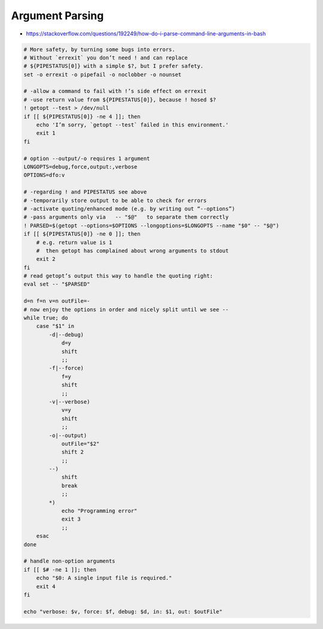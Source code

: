 
Argument Parsing
################
* https://stackoverflow.com/questions/192249/how-do-i-parse-command-line-arguments-in-bash

.. code-block:: sh

    # More safety, by turning some bugs into errors.
    # Without `errexit` you don’t need ! and can replace
    # ${PIPESTATUS[0]} with a simple $?, but I prefer safety.
    set -o errexit -o pipefail -o noclobber -o nounset

    # -allow a command to fail with !’s side effect on errexit
    # -use return value from ${PIPESTATUS[0]}, because ! hosed $?
    ! getopt --test > /dev/null
    if [[ ${PIPESTATUS[0]} -ne 4 ]]; then
        echo 'I’m sorry, `getopt --test` failed in this environment.'
        exit 1
    fi

    # option --output/-o requires 1 argument
    LONGOPTS=debug,force,output:,verbose
    OPTIONS=dfo:v

    # -regarding ! and PIPESTATUS see above
    # -temporarily store output to be able to check for errors
    # -activate quoting/enhanced mode (e.g. by writing out “--options”)
    # -pass arguments only via   -- "$@"   to separate them correctly
    ! PARSED=$(getopt --options=$OPTIONS --longoptions=$LONGOPTS --name "$0" -- "$@")
    if [[ ${PIPESTATUS[0]} -ne 0 ]]; then
        # e.g. return value is 1
        #  then getopt has complained about wrong arguments to stdout
        exit 2
    fi
    # read getopt’s output this way to handle the quoting right:
    eval set -- "$PARSED"

    d=n f=n v=n outFile=-
    # now enjoy the options in order and nicely split until we see --
    while true; do
        case "$1" in
            -d|--debug)
                d=y
                shift
                ;;
            -f|--force)
                f=y
                shift
                ;;
            -v|--verbose)
                v=y
                shift
                ;;
            -o|--output)
                outFile="$2"
                shift 2
                ;;
            --)
                shift
                break
                ;;
            *)
                echo "Programming error"
                exit 3
                ;;
        esac
    done

    # handle non-option arguments
    if [[ $# -ne 1 ]]; then
        echo "$0: A single input file is required."
        exit 4
    fi

    echo "verbose: $v, force: $f, debug: $d, in: $1, out: $outFile"
